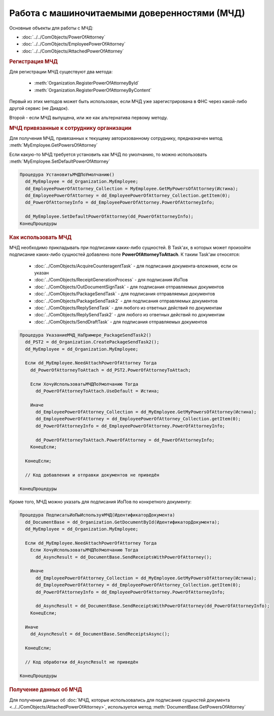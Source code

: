 Работа с машиночитаемыми доверенностями (МЧД)
=============================================

Основные объекты для работы с МЧД:

* :doc:`../../ComObjects/PowerOfAttorney`
* :doc:`../../ComObjects/EmployeePowerOfAttorney`
* :doc:`../../ComObjects/AttachedPowerOfAttorney`



.. rubric:: Регистрация МЧД


Для регистрации МЧД существуют два метода:

  * :meth:`Organization.RegisterPowerOfAttorneyById`
  * :meth:`Organization.RegisterPowerOfAttorneyByContent`

Первый из этих методов может быть использован, если МЧД уже зарегистрирована в ФНС через какой-либо другой сервис (не Диадок).

Второй - если МЧД выпущена, или же как альтернатива первому методу.



.. rubric:: МЧД привязанные к сотруднику организации

Для получения МЧД, привязанных к текущему авторизованному сотруднику, предназначен метод :meth:`MyEmployee.GetPowersOfAttorney`

Если какую-то МЧД требуется установить как МЧД по умолчанию, то можно использовать :meth:`MyEmployee.SetDefaultPowerOfAttorney`


.. code-block:: c#

  Процедура УстановитьМЧДПоУмолчанию()
    dd_MyEmployee = dd_Organization.MyEmployee;
    dd_EmployeePowerOfAttorney_Collection = MyEmployee.GetMyPowersOfAttorney(Истина);
    dd_EmployeePowerOfAttorney = dd_EmployeePowerOfAttorney_Collection.getItem(0);
    dd_PowerOfAttorneyInfo = dd_EmployeePowerOfAttorney.PowerOfAttorneyInfo;

    dd_MyEmployee.SetDefaultPowerOfAttorney(dd_PowerOfAttorneyInfo);
  КонецПроцедуры


.. rubric:: Как использовать МЧД

МЧД необходимо прикладывать при подписании каких-либо сущностей.
В Task'ах, в которых может произойти подписание каких-либо сущностей добавлено поле **PowerOfAttorneyToAttach**. К таким Task'ам относятся:

  * :doc:`../ComObjects/AcquireCounteragentTask` - для подписания документа-вложения, если он указан
  * :doc:`../ComObjects/ReceiptGenerationProcess` - для подписания ИоПов
  * :doc:`../ComObjects/OutDocumentSignTask` - для подписания отправляемых документов
  * :doc:`../ComObjects/PackageSendTask` - для подписания отправляемых документов
  * :doc:`../ComObjects/PackageSendTask2` - для подписания отправляемых документов
  * :doc:`../ComObjects/ReplySendTask` - для любого из ответных действий по документам
  * :doc:`../ComObjects/ReplySendTask2` - для любого из ответных действий по документам
  * :doc:`../ComObjects/SendDraftTask` - для подписания отправляемых документов


.. code-block:: c#

  Процедура УказаниеМЧД_НаПримере_PackageSendTask2()
    dd_PST2 = dd_Organization.CreatePackageSendTask2();
    dd_MyEmployee = dd_Organization.MyEmployee;

    Если dd_MyEmployee.NeedAttachPowerOfAttorney Тогда
      dd_PowerOfAttorneyToAttach = dd_PST2.PowerOfAttorneyToAttach;

      Если ХочуИспользоватьМЧДПоУмолчанию Тогда
        dd_PowerOfAttorneyToAttach.UseDefault = Истина;

      Иначе
        dd_EmployeePowerOfAttorney_Collection = dd_MyEmployee.GetMyPowersOfAttorney(Истина);
        dd_EmployeePowerOfAttorney = dd_EmployeePowerOfAttorney_Collection.getItem(0);
        dd_PowerOfAttorneyInfo = dd_EmployeePowerOfAttorney.PowerOfAttorneyInfo;

        dd_PowerOfAttorneyToAttach.PowerOfAttorney = dd_PowerOfAttorneyInfo;
      КонецЕсли;

    КонецЕсли;

    // Код добавления и отправки документов не приведён

  КонецПроцедуры


Кроме того, МЧД можно указать для подписания ИоПов по конкретного документу:

.. code-block:: c#

  Процедура ПодписатьИоПыИспользуяМЧД(ИдентификаторДокумента)
    dd_DocumentBase = dd_Organization.GetDocumentById(ИдентификаторДокумента);
    dd_MyEmployee = dd_Organization.MyEmployee;

    Если dd_MyEmployee.NeedAttachPowerOfAttorney Тогда
      Если ХочуИспользоватьМЧДПоУмолчанию Тогда
        dd_AsyncResult = dd_DocumentBase.SendReceiptsWithPowerOfAttorney();

      Иначе
        dd_EmployeePowerOfAttorney_Collection = dd_MyEmployee.GetMyPowersOfAttorney(Истина);
        dd_EmployeePowerOfAttorney = dd_EmployeePowerOfAttorney_Collection.getItem(0);
        dd_PowerOfAttorneyInfo = dd_EmployeePowerOfAttorney.PowerOfAttorneyInfo;

        dd_AsyncResult = dd_DocumentBase.SendReceiptsWithPowerOfAttorney(dd_PowerOfAttorneyInfo);
      КонецЕсли;

    Иначе
      dd_AsyncResult = dd_DocumentBase.SendReceiptsAsync();

    КонецЕсли;

    // Код обработки dd_AsyncResult не приведён

  КонецПроцедуры



.. rubric:: Получение данных об МЧД

Для получения данных об :doc:`МЧД, которые использовались для подписания сущностей документа <../../ComObjects/AttachedPowerOfAttorney>`, используется метод :meth:`DocumentBase.GetPowersOfAttorney`
